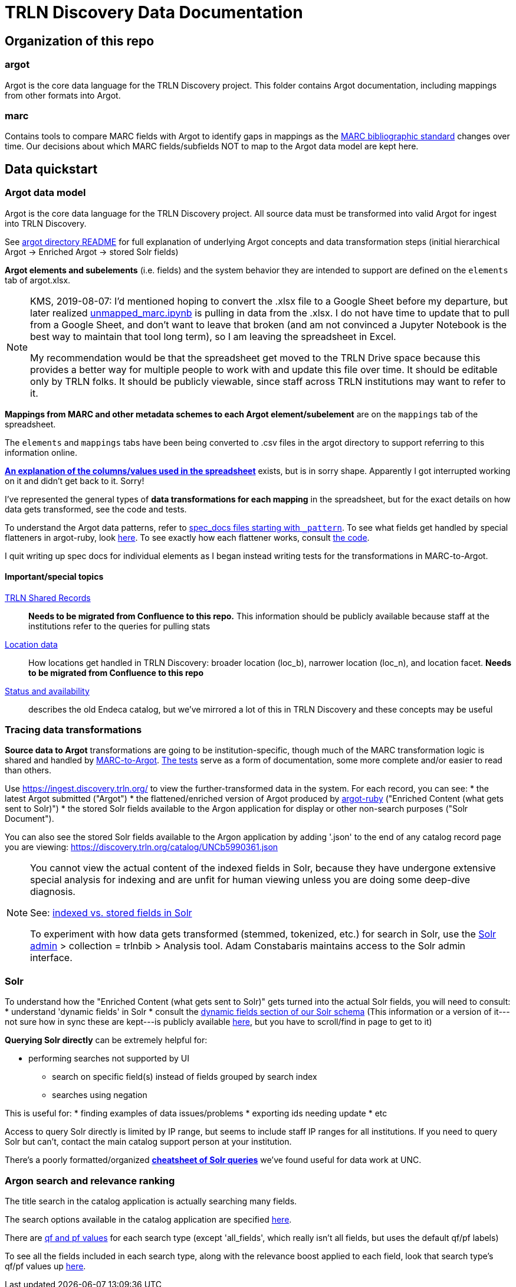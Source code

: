 = TRLN Discovery Data Documentation

== Organization of this repo
=== argot
Argot is the core data language for the TRLN Discovery project. This folder contains Argot documentation, including mappings from other formats into Argot.

=== marc
Contains tools to compare MARC fields with Argot to identify gaps in mappings as the http://www.loc.gov/marc/bibliographic/[MARC bibliographic standard] changes over time. Our decisions about which MARC fields/subfields NOT to map to the Argot data model are kept here.

== Data quickstart

=== Argot data model
Argot is the core data language for the TRLN Discovery project. All source data must be transformed into valid Argot for ingest into TRLN Discovery.

See https://github.com/trln/data-documentation/tree/master/argot[argot directory README] for full explanation of underlying Argot concepts and data transformation steps (initial hierarchical Argot -> Enriched Argot -> stored Solr fields)

*Argot elements and subelements* (i.e. fields)  and the system behavior they are intended to support are defined on the `elements` tab of argot.xlsx.

[NOTE]
====
KMS, 2019-08-07: I'd mentioned hoping to convert the .xlsx file to a Google Sheet before my departure, but later realized https://github.com/trln/data-documentation/blob/master/marc/unmapped_marc.ipynb[unmapped_marc.ipynb] is pulling in data from the .xlsx. I do not have time to update that to pull from a Google Sheet, and don't want to leave that broken (and am not convinced a Jupyter Notebook is the best way to maintain that tool long term), so I am leaving the spreadsheet in Excel.

My recommendation would be that the spreadsheet get moved to the TRLN Drive space because this provides a better way for multiple people to work with and update this file over time. It should be editable only by TRLN folks. It should be publicly viewable, since staff across TRLN institutions may want to refer to it.
====

*Mappings from MARC and other metadata schemes to each Argot element/subelement* are on the `mappings` tab of the spreadsheet.

The `elements` and `mappings` tabs have been being converted to .csv files in the argot directory to support referring to this information online.

https://github.com/trln/data-documentation/blob/master/argot/argot_spreadsheet_documentation.adoc[*An explanation of the columns/values used in the spreadsheet*] exists, but is in sorry shape. Apparently I got interrupted working on it and didn't get back to it. Sorry!

I've represented the general types of *data transformations for each mapping* in the spreadsheet, but for the exact details on how data gets transformed, see the code and tests. 

To understand the Argot data patterns, refer to https://github.com/trln/data-documentation/tree/master/argot/spec_docs[spec_docs files starting with `_pattern`]. To see what fields get handled by special flatteners in argot-ruby, look https://github.com/trln/argot-ruby/blob/master/lib/data/flattener_config.yml[here]. To see exactly how each flattener works, consult https://github.com/trln/argot-ruby/tree/master/lib/argot/flatten[the code].

I quit writing up spec docs for individual elements as I began instead writing tests for the transformations in MARC-to-Argot.

==== Important/special topics
https://trlnmain.atlassian.net/wiki/spaces/TD/pages/503283717/Shared+records[TRLN Shared Records]:: *Needs to be migrated from Confluence to this repo.* This information should be publicly available because staff at the institutions refer to the queries for pulling stats
https://trlnmain.atlassian.net/wiki/spaces/TD/pages/45056001/Location+item+holding+location+and+location+facet[Location data]:: How locations get handled in TRLN Discovery: broader location (loc_b), narrower location (loc_n), and location facet. *Needs to be migrated from Confluence to this repo*
https://trlnmain.atlassian.net/wiki/spaces/TD/pages/2667101/Statuses+and+Availability[Status and availability]:: describes the old Endeca catalog, but we've mirrored a lot of this in TRLN Discovery and these concepts may be useful

=== Tracing data transformations
*Source data to Argot* transformations are going to be institution-specific, though much of the MARC transformation logic is shared and handled by https://github.com/trln/marc-to-argot[MARC-to-Argot]. https://github.com/trln/marc-to-argot/tree/master/spec[The tests] serve as a form of documentation, some more complete and/or easier to read than others.

Use https://ingest.discovery.trln.org/ to view the further-transformed data in the system. For each record, you can see:
* the latest Argot submitted ("Argot")
* the flattened/enriched version of Argot produced by https://github.com/trln/argot-ruby[argot-ruby] ("Enriched Content (what gets sent to Solr)")
* the stored Solr fields available to the Argon application for display or other non-search purposes ("Solr Document").

You can also see the stored Solr fields available to the Argon application by adding '.json' to the end of any catalog record page you are viewing: https://discovery.trln.org/catalog/UNCb5990361.json

[NOTE]
====
You cannot view the actual content of the indexed fields in Solr, because they have undergone extensive special analysis for indexing and are unfit for human viewing unless you are doing some deep-dive diagnosis.

See: https://www.google.com/search?q=solr+indexed+vs+stored[indexed vs. stored fields in Solr]

To experiment with how data gets transformed (stemmed, tokenized, etc.) for search in Solr, use the  https://admin.discovery.trln.org/solr/[Solr admin] > collection = trlnbib > Analysis tool. Adam Constabaris maintains access to the Solr admin interface.
====

=== Solr
To understand how the "Enriched Content (what gets sent to Solr)" gets turned into the actual Solr fields, you will need to consult:
* understand 'dynamic fields' in Solr
* consult the https://github.com/trln/trln-config/blob/master/solr/trlnbib/schema/dynamic_fields.xml[dynamic fields section of our Solr schema] (This information or a version of it---not sure how in sync these are kept---is publicly available https://github.com/trln/argot-ruby/blob/master/lib/data/solr_schema.xml[here], but you have to scroll/find in page to get to it)


*Querying Solr directly* can be extremely helpful for:

* performing searches not supported by UI
** search on specific field(s) instead of fields grouped by search index
** searches using negation

This is useful for:
* finding examples of data issues/problems
* exporting ids needing update
* etc

Access to query Solr directly is limited by IP range, but seems to include staff IP ranges for all institutions. If you need to query Solr but can't, contact the main catalog support person at your institution.

There's a poorly formatted/organized https://github.com/trln/data-documentation/blob/master/solr/solr_query_cheatsheet.adoc[*cheatsheet of Solr queries*] we've found useful for data work at UNC. 

=== Argon search and relevance ranking
The title search in the catalog application is actually searching many fields. 

The search options available in the catalog application are specified https://github.com/trln/trln_argon/blob/e7594bd9d7c0d1e4a41e46f19ea41938b4a6ccef/lib/trln_argon/controller_override.rb#L424[here].

There are https://www.google.com/search?q=solr+qf+pf[qf and pf values] for each search type (except 'all_fields', which really isn't all fields, but uses the default qf/pf labels)

To see all the fields included in each search type, along with the relevance boost applied to each field, look that search type's qf/pf values up https://github.com/trln/trln-config/blob/master/solr/trlnbib/config/select_edismax.xml[here].

